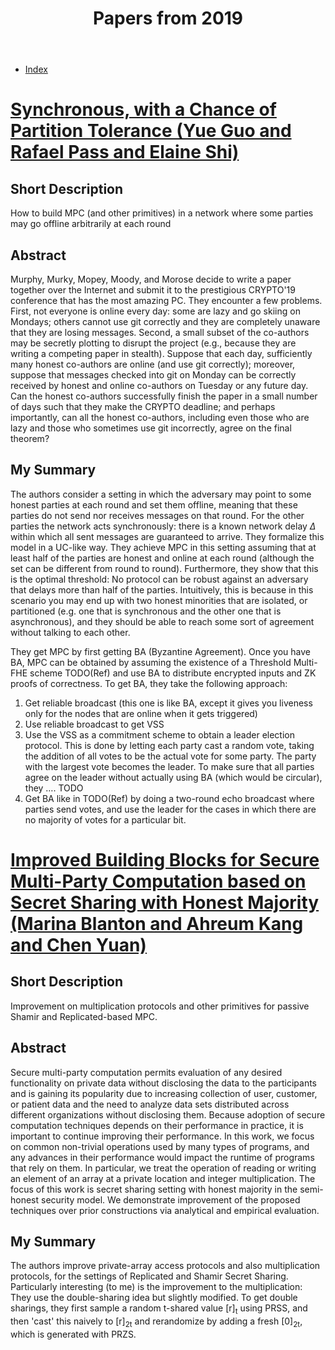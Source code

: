 #+TITLE: Papers from 2019
#+DESCRIPTION:
#+KEYWORDS:
#+STARTUP:  content
#+OPTIONS: toc:1 H:4 num:1

- [[wiki:index][Index]]

* [[https://eprint.iacr.org/2019/179][Synchronous, with a Chance of Partition Tolerance (Yue Guo and Rafael Pass and Elaine Shi)]]
** Short Description
How to build MPC (and other primitives) in a network where some parties may go offline arbitrarily at each round
** Abstract
Murphy, Murky, Mopey, Moody, and Morose decide to write a paper together over the Internet and submit it to the prestigious CRYPTO'19 conference that has the most amazing PC. 
They encounter a few problems. 
First, not everyone is online every day: some are lazy and go skiing on Mondays; others cannot use git correctly and they are completely unaware that they are losing messages. 
Second, a small subset of the co-authors may be secretly plotting to disrupt the project (e.g., because they are writing a competing paper in stealth). 
Suppose that each day, sufficiently many honest co-authors are online (and use git correctly); moreover, suppose that messages checked into git on Monday can be correctly received by honest and online co-authors on Tuesday or any future day. 
Can the honest co-authors successfully finish the paper in a small number of days such that they make the CRYPTO deadline; and perhaps importantly, can all the honest co-authors, including even those who are lazy and those who sometimes use git incorrectly, agree on the final theorem?
** My Summary
The authors consider a setting in which the adversary may point to some honest parties at each round and set them offline, meaning that these parties do not send nor receives messages on that round.
For the other parties the network acts synchronously: there is a known network delay $\Delta$ within which all sent messages are guaranteed to arrive.
They formalize this model in a UC-like way.
They achieve MPC in this setting assuming that at least half of the parties are honest and online at each round (although the set can be different from round to round).
Furthermore, they show that this is the optimal threshold: No protocol can be robust against an adversary that delays more than half of the parties.
Intuitively, this is because in this scenario you may end up with two honest minorities that are isolated, or partitioned (e.g. one that is synchronous and the other one that is asynchronous), and they should be able to reach some sort of agreement without talking to each other.

They get MPC by first getting BA (Byzantine Agreement).
Once you have BA, MPC can be obtained by assuming the existence of a Threshold Multi-FHE scheme TODO(Ref) and use BA to distribute encrypted inputs and ZK proofs of correctness.
To get BA, they take the following approach:
1) Get reliable broadcast (this one is like BA, except it gives you liveness only for the nodes that are online when it gets triggered)
2) Use reliable broadcast to get VSS
3) Use the VSS as a commitment scheme to obtain a leader election protocol. This is done by letting each party cast a random vote, taking the addition of all votes to be the actual vote for some party. The party with the largest vote becomes the leader. To make sure that all parties agree on the leader without actually using BA (which would be circular), they .... TODO
4) Get BA like in TODO(Ref) by doing a two-round echo broadcast where parties send votes, and use the leader for the cases in which there are no majority of votes for a particular bit.

* [[https://eprint.iacr.org/2019/718][Improved Building Blocks for Secure Multi-Party Computation based on Secret Sharing with Honest Majority (Marina Blanton and Ahreum Kang and Chen Yuan)]]

** Short Description
Improvement on multiplication protocols and other primitives for passive Shamir and Replicated-based MPC.
** Abstract
Secure multi-party computation permits evaluation of any desired functionality on private data without disclosing the data to the participants and is gaining its popularity due to increasing collection of user, customer, or patient data and the need to analyze data sets distributed across different organizations without disclosing them. Because adoption of secure computation techniques depends on their performance in practice, it is important to continue improving their performance. In this work, we focus on common non-trivial operations used by many types of programs, and any advances in their performance would impact the runtime of programs that rely on them. In particular, we treat the operation of reading or writing an element of an array at a private location and integer multiplication. The focus of this work is secret sharing setting with honest majority in the semi-honest security model. We demonstrate improvement of the proposed techniques over prior constructions via analytical and empirical evaluation. 
** My Summary
The authors improve private-array access protocols and also multiplication protocols, for the settings of Replicated and Shamir Secret Sharing.
Particularly interesting (to me) is the improvement to the multiplication: They use the double-sharing idea but slightly modified. To get double sharings, they first sample a random t-shared value [r]_t using PRSS, and then 'cast' this naively to [r]_2t and rerandomize by adding a fresh [0]_2t, which is generated with PRZS.
